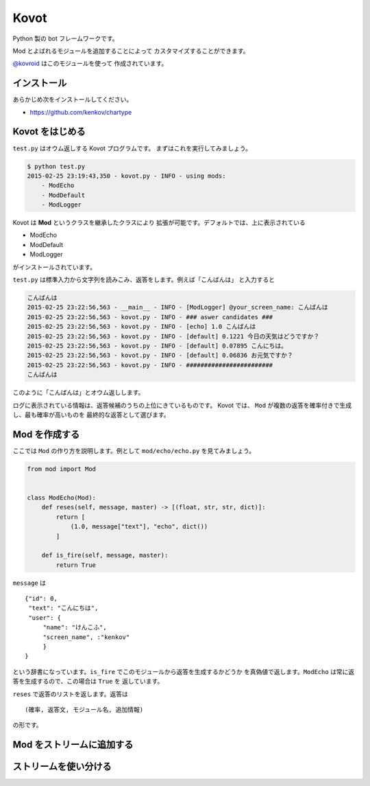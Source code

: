 ==============================
Kovot
==============================

Python 製の bot フレームワークです。

Mod とよばれるモジュールを追加することによって
カスタマイズすることができます。

`@kovroid <https://twitter.com/kovroid>`_ はこのモジュールを使って
作成されています。

インストール
===============

あらかじめ次をインストールしてください。

*   https://github.com/kenkov/chartype

Kovot をはじめる
=================

``test.py`` はオウム返しする Kovot プログラムです。
まずはこれを実行してみましょう。

.. code-block:: bash

    $ python test.py
    2015-02-25 23:19:43,350 - kovot.py - INFO - using mods:
        - ModEcho
        - ModDefault
        - ModLogger

Kovot は **Mod** というクラスを継承したクラスにより
拡張が可能です。デフォルトでは、上に表示されている

*   ModEcho
*   ModDefault
*   ModLogger

がインストールされています。

``test.py`` は標準入力から文字列を読みこみ、返答をします。例えば「こんばんは」
と入力すると

.. code-block:: bash

    こんばんは
    2015-02-25 23:22:56,563 - __main__ - INFO - [ModLogger] @your_screen_name: こんばんは
    2015-02-25 23:22:56,563 - kovot.py - INFO - ### aswer candidates ###
    2015-02-25 23:22:56,563 - kovot.py - INFO - [echo] 1.0 こんばんは
    2015-02-25 23:22:56,563 - kovot.py - INFO - [default] 0.1221 今日の天気はどうですか？
    2015-02-25 23:22:56,563 - kovot.py - INFO - [default] 0.07895 こんにちは。
    2015-02-25 23:22:56,563 - kovot.py - INFO - [default] 0.06836 お元気ですか？
    2015-02-25 23:22:56,563 - kovot.py - INFO - ########################
    こんばんは

このように「こんばんは」とオウム返しします。

ログに表示されている情報は、返答候補のうちの上位にきているものです。
Kovot では、 ``Mod`` が複数の返答を確率付きで生成し、最も確率が高いものを
最終的な返答として選びます。

Mod を作成する
================

ここでは ``Mod`` の作り方を説明します。例として ``mod/echo/echo.py`` を見てみましょう。

.. code-block:: python


    from mod import Mod


    class ModEcho(Mod):
        def reses(self, message, master) -> [(float, str, str, dict)]:
            return [
                (1.0, message["text"], "echo", dict())
            ]

        def is_fire(self, message, master):
            return True


``message`` は

::

    {"id": 0,
     "text": "こんにちは",
     "user": {
         "name": "けんこふ",
         "screen_name", :"kenkov"
         }
    }

という辞書になっています。``is_fire`` でこのモジュールから返答を生成するかどうか
を真偽値で返します。``ModEcho`` は常に返答を生成するので、この場合は ``True`` を
返しています。

``reses`` で返答のリストを返します。返答は

::

    (確率, 返答文, モジュール名, 追加情報)

の形です。

Mod をストリームに追加する
=============================


ストリームを使い分ける
=========================
